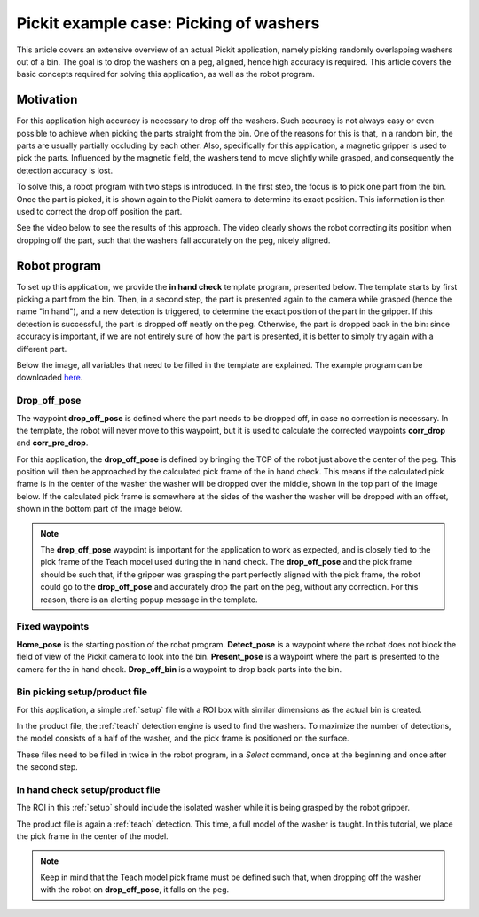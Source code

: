 .. _example-case-washers:

Pickit example case: Picking of washers
=======================================

This article covers an extensive overview of an actual Pickit application, namely picking randomly overlapping washers out of a bin.
The goal is to drop the washers on a peg, aligned, hence high accuracy is required.
This article covers the basic concepts required for solving this application, as well as the robot program.

Motivation
----------

For this application high accuracy is necessary to drop off the washers.
Such accuracy is not always easy or even possible to achieve when picking the parts straight from the bin.
One of the reasons for this is that, in a random bin, the parts are usually partially occluding by each other.
Also, specifically for this application, a magnetic gripper is used to pick the parts.
Influenced by the magnetic field, the washers tend to move slightly while grasped, and consequently the detection accuracy is lost.

To solve this, a robot program with two steps is introduced.
In the first step, the focus is to pick one part from the bin.
Once the part is picked, it is shown again to the Pickit camera to determine its exact position.
This information is then used to correct the drop off position the part.

See the video below to see the results of this approach.
The video clearly shows the robot correcting its position when dropping off the part, such that the washers fall accurately on the peg, nicely aligned.

.. raw:: html

  <div style="position: relative; padding-bottom: 5%; height: 0; overflow: hidden; max-width: 100%; height: auto;">
    <iframe src="https://drive.google.com/file/d/1f8dmwQY8ocMS4MMxY50g8AKyPUzbCGMZ/preview" width="640" height="480"></iframe>
  </div>

Robot program
-------------

To set up this application, we provide the **in hand check** template program, presented below.
The template starts by first picking a part from the bin.
Then, in a second step, the part is presented again to the camera while grasped (hence the name "in hand"),
and a new detection is triggered, to determine the exact position of the part in the gripper.
If this detection is successful, the part is dropped off neatly on the peg.
Otherwise, the part is dropped back in the bin:
since accuracy is important, if we are not entirely sure of how the part is presented, it is better to simply try again with a different part.

Below the image, all variables that need to be filled in the template are explained.
The example program can be downloaded 
`here <https://drive.google.com/uc?export=download&id=1oXJ0EtJxgWAZcB56fw66XmzmfrEaoj0e>`__.

.. image:: /assets/images/examples/ur-program-in-hand-check.png

.. _drop-off-pose:

Drop_off_pose
~~~~~~~~~~~~~

The waypoint **drop_off_pose** is defined where the part needs to be dropped off, in case no correction is necessary.
In the template, the robot will never move to this waypoint, but it is used to calculate the corrected waypoints **corr_drop** and **corr_pre_drop**.

For this application, the **drop_off_pose** is defined by bringing the TCP of the robot just above the center of the peg.
This position will then be approached by the calculated pick frame of the in hand check.
This means if the calculated pick frame is in the center of the washer the washer will be dropped over the middle, shown in the top part of the image below.
If the calculated pick frame is somewhere at the sides of the washer the washer will be dropped with an offset, shown in the bottom part of the image below.

.. image:: /assets/images/examples/pick-frame-tcp-drop-off.png

.. note::
  The **drop_off_pose** waypoint is important for the application to work as expected, and is closely tied to the pick frame of the Teach model used during the in hand check.
  The **drop_off_pose** and the pick frame should be such that, if the gripper was grasping the part perfectly aligned with the pick frame, the robot could go to the **drop_off_pose** and accurately drop the part on the peg, without any correction. 
  For this reason, there is an alerting popup message in the template.


Fixed waypoints
~~~~~~~~~~~~~~~

**Home_pose** is the starting position of the robot program.
**Detect_pose** is a waypoint where the robot does not block the field of view of the Pickit camera to look into the bin.
**Present_pose** is a waypoint where the part is presented to the camera for the in hand check.
**Drop_off_bin** is a waypoint to drop back parts into the bin.

Bin picking setup/product file
~~~~~~~~~~~~~~~~~~~~~~~~~~~~~~

For this application, a simple :ref:`setup` file with a ROI box with similar dimensions as the actual bin is created.

In the product file, the :ref:`teach` detection engine is used to find the washers.
To maximize the number of detections, the model consists of a half of the washer, and the pick frame is positioned on the surface.

These files need to be filled in twice in the robot program, in a `Select` command, 
once at the beginning and once after the second step.

In hand check setup/product file
~~~~~~~~~~~~~~~~~~~~~~~~~~~~~~~~

The ROI in this :ref:`setup` should include the isolated washer while it is being grasped by the robot gripper.

The product file is again a :ref:`teach` detection.
This time, a full model of the washer is taught. In this tutorial, we place the pick frame in the center of the model.

.. note::
  Keep in mind that the Teach model pick frame must be defined such that, when dropping off the washer with the robot on **drop_off_pose**, it falls on the peg.